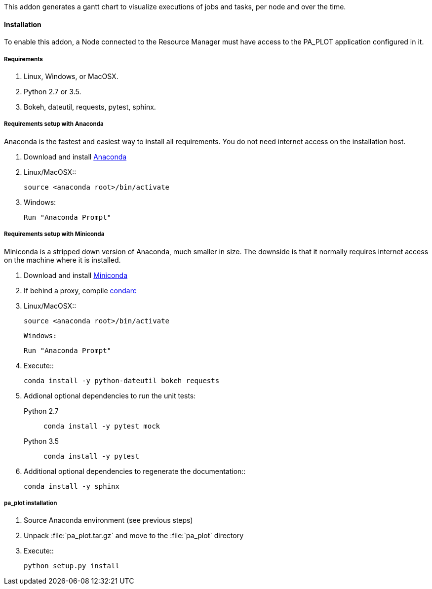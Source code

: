 This addon generates a gantt chart to visualize executions of jobs and tasks, per node and over the time.

==== Installation

To enable this addon, a Node connected to the Resource Manager must have access to the PA_PLOT application configured in it.

===== Requirements

    1. Linux, Windows, or MacOSX.

    2. Python 2.7 or 3.5.
    
    3. Bokeh, dateutil, requests, pytest, sphinx.

===== Requirements setup with Anaconda

Anaconda is the fastest and easiest way to install all requirements.
You do not need internet access on the installation host.

    1. Download and install https://www.anaconda.com/distribution[Anaconda]
    2. Linux/MacOSX::
+
[source]
----
source <anaconda root>/bin/activate
----

    3. Windows:

       Run "Anaconda Prompt"


===== Requirements setup with Miniconda

Miniconda is a stripped down version of Anaconda, much smaller in size.
The downside is that it normally requires internet access on the machine where it is installed.

    1. Download and install http://conda.pydata.org/miniconda.html[Miniconda]  
    2. If behind a proxy, compile http://conda.pydata.org/docs/config.html[condarc]
    3. Linux/MacOSX::
+
[source]
----
source <anaconda root>/bin/activate
----

   Windows:

       Run "Anaconda Prompt"

    4. Execute::
+
[source]
----
conda install -y python-dateutil bokeh requests
----
       

    5. Addional optional dependencies to run the unit tests:

   Python 2.7::
+
[source]
----
conda install -y pytest mock
----
       

   Python 3.5::
+
[source]
----
conda install -y pytest
----
       

    6. Additional optional dependencies to regenerate the documentation::
+
[source]
----
conda install -y sphinx
----
    
===== pa_plot installation

    1. Source Anaconda environment (see previous steps)
    2. Unpack :file:`pa_plot.tar.gz` and move to the :file:`pa_plot` directory
    3. Execute::
+
[source]
----
python setup.py install
----
       